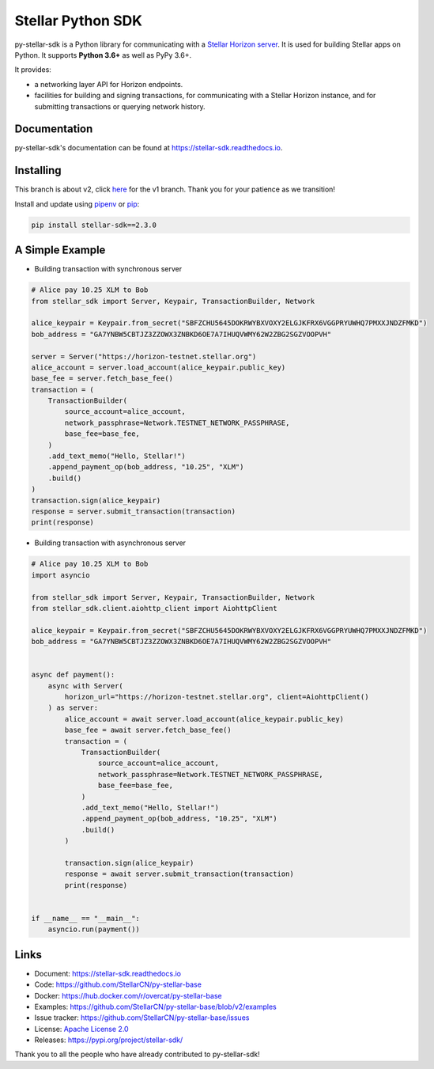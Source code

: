 Stellar Python SDK
==================

.. image:: https://img.shields.io/github/workflow/status/StellarCN/py-stellar-base/GitHub%20Action/dev?style=flat-square&maxAge=1800
    :alt: GitHub Action
    :target: https://github.com/StellarCN/py-stellar-base/actions

.. image:: https://img.shields.io/readthedocs/stellar-sdk.svg?style=flat-square&maxAge=1800
    :alt: Read the Docs
    :target: https://stellar-sdk.readthedocs.io/en/latest/

.. image:: https://img.shields.io/codecov/c/github/StellarCN/py-stellar-base/v2?style=flat-square&maxAge=1800
    :alt: Codecov
    :target: https://codecov.io/gh/StellarCN/py-stellar-base

.. image:: https://img.shields.io/codeclimate/maintainability/StellarCN/py-stellar-base?style=flat-square&maxAge=1800
    :alt: Code Climate maintainability
    :target: https://codeclimate.com/github/StellarCN/py-stellar-base/maintainability

.. image:: https://img.shields.io/pypi/v/stellar-sdk.svg?style=flat-square&maxAge=1800
    :alt: PyPI
    :target: https://pypi.python.org/pypi/stellar-sdk

.. image:: https://img.shields.io/badge/python-3.6%20%7C%203.7%20%7C%203.8-blue?style=flat-square
    :alt: Python - Version
    :target: https://pypi.python.org/pypi/stellar-sdk

.. image:: https://img.shields.io/badge/implementation-cpython%20%7C%20pypy-blue?style=flat-square
    :alt: PyPI - Implementation
    :target: https://pypi.python.org/pypi/stellar-sdk

.. image:: https://img.shields.io/badge/Stellar%20Protocol-12-blue?style=flat-square
    :alt: Stellar Protocol
    :target: https://www.stellar.org/developers/guides/concepts/scp.html

.. image:: https://img.shields.io/badge/Horizon%20Version-1.0.1-blue?style=flat-square
    :alt: Horizon Version
    :target: https://github.com/stellar/go/releases/tag/horizon-v1.0.1

py-stellar-sdk is a Python library for communicating with
a `Stellar Horizon server`_. It is used for building Stellar apps on Python. It supports **Python 3.6+** as
well as PyPy 3.6+.

It provides:

- a networking layer API for Horizon endpoints.
- facilities for building and signing transactions, for communicating with a Stellar Horizon instance, and for submitting transactions or querying network history.

Documentation
-------------
py-stellar-sdk's documentation can be found at https://stellar-sdk.readthedocs.io.

Installing
----------

This branch is about v2, click `here <https://github.com/StellarCN/py-stellar-base/tree/v1>`_ for the v1 branch. Thank you for your patience as we transition!

Install and update using `pipenv`_ or `pip`_:

.. code-block:: text

    pip install stellar-sdk==2.3.0


A Simple Example
----------------

* Building transaction with synchronous server

.. code-block:: python

    # Alice pay 10.25 XLM to Bob
    from stellar_sdk import Server, Keypair, TransactionBuilder, Network

    alice_keypair = Keypair.from_secret("SBFZCHU5645DOKRWYBXVOXY2ELGJKFRX6VGGPRYUWHQ7PMXXJNDZFMKD")
    bob_address = "GA7YNBW5CBTJZ3ZZOWX3ZNBKD6OE7A7IHUQVWMY62W2ZBG2SGZVOOPVH"

    server = Server("https://horizon-testnet.stellar.org")
    alice_account = server.load_account(alice_keypair.public_key)
    base_fee = server.fetch_base_fee()
    transaction = (
        TransactionBuilder(
            source_account=alice_account,
            network_passphrase=Network.TESTNET_NETWORK_PASSPHRASE,
            base_fee=base_fee,
        )
        .add_text_memo("Hello, Stellar!")
        .append_payment_op(bob_address, "10.25", "XLM")
        .build()
    )
    transaction.sign(alice_keypair)
    response = server.submit_transaction(transaction)
    print(response)

* Building transaction with asynchronous server

.. code-block:: python

    # Alice pay 10.25 XLM to Bob
    import asyncio

    from stellar_sdk import Server, Keypair, TransactionBuilder, Network
    from stellar_sdk.client.aiohttp_client import AiohttpClient

    alice_keypair = Keypair.from_secret("SBFZCHU5645DOKRWYBXVOXY2ELGJKFRX6VGGPRYUWHQ7PMXXJNDZFMKD")
    bob_address = "GA7YNBW5CBTJZ3ZZOWX3ZNBKD6OE7A7IHUQVWMY62W2ZBG2SGZVOOPVH"


    async def payment():
        async with Server(
            horizon_url="https://horizon-testnet.stellar.org", client=AiohttpClient()
        ) as server:
            alice_account = await server.load_account(alice_keypair.public_key)
            base_fee = await server.fetch_base_fee()
            transaction = (
                TransactionBuilder(
                    source_account=alice_account,
                    network_passphrase=Network.TESTNET_NETWORK_PASSPHRASE,
                    base_fee=base_fee,
                )
                .add_text_memo("Hello, Stellar!")
                .append_payment_op(bob_address, "10.25", "XLM")
                .build()
            )

            transaction.sign(alice_keypair)
            response = await server.submit_transaction(transaction)
            print(response)


    if __name__ == "__main__":
        asyncio.run(payment())

Links
-----
* Document: https://stellar-sdk.readthedocs.io
* Code: https://github.com/StellarCN/py-stellar-base
* Docker: https://hub.docker.com/r/overcat/py-stellar-base
* Examples: https://github.com/StellarCN/py-stellar-base/blob/v2/examples
* Issue tracker: https://github.com/StellarCN/py-stellar-base/issues
* License: `Apache License 2.0 <https://github.com/StellarCN/py-stellar-base/blob/master/LICENSE>`_
* Releases: https://pypi.org/project/stellar-sdk/

Thank you to all the people who have already contributed to py-stellar-sdk!

.. _Stellar Horizon server: https://github.com/stellar/go/tree/master/services/horizon
.. _pip: https://pip.pypa.io/en/stable/quickstart/
.. _pipenv: https://github.com/pypa/pipenv